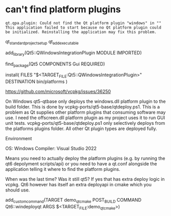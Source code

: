 * can't find platform plugins
#+begin_src comment
qt.qpa.plugin: Could not find the Qt platform plugin "windows" in ""
This application failed to start because no Qt platform plugin could be initialized. Reinstalling the application may fix this problem.
#+end_src

qt_standard_project_setup
qt_add_executable

add_library(Qt5::QWindowsIntegrationPlugin MODULE IMPORTED)


# QWindowsIntegrationPlugin is part of the Gui component
find_package(Qt5 COMPONENTS Gui REQUIRED)

install(
    FILES "$<TARGET_FILE:Qt5::QWindowsIntegrationPlugin>"
    DESTINATION bin/platforms
)

https://github.com/microsoft/vcpkg/issues/36250


On Windows qt5-qtbase only deploys the windows.dll platform plugin to the build folder.
This is done by vcpkg-ports/qt5-base/qtdeploy.ps1.
This is a problem as Qt supplies other platform plugins that consuming software may use.
I need the offscreen.dll platform plugin as my project uses it to run GUI unit tests.
vcpkg-ports/qt5-base/qtdeploy.ps1 only selectively deploys from the platforms plugins folder.
All other Qt plugin types are deployed fully.

Environment

OS: Windows
Compiler: Visual Studio 2022

Means you need to actually deploy the platform plugins (e.g. by running the qt6 depolyment scripts/api) or you need to have a qt.conf alongside the application telling it where to find the platform plugins.

When was the last time? Was it still qt5?
If yes that has extra deploy logic in vcpkg.
Qt6 however has itself an extra deployapi in cmake which you should use.

add_custom_command(TARGET demo_qt_cmake POST_BUILD COMMAND  Qt6::windeployqt ARGS $<TARGET_FILE:demo_qt_cmake>)
